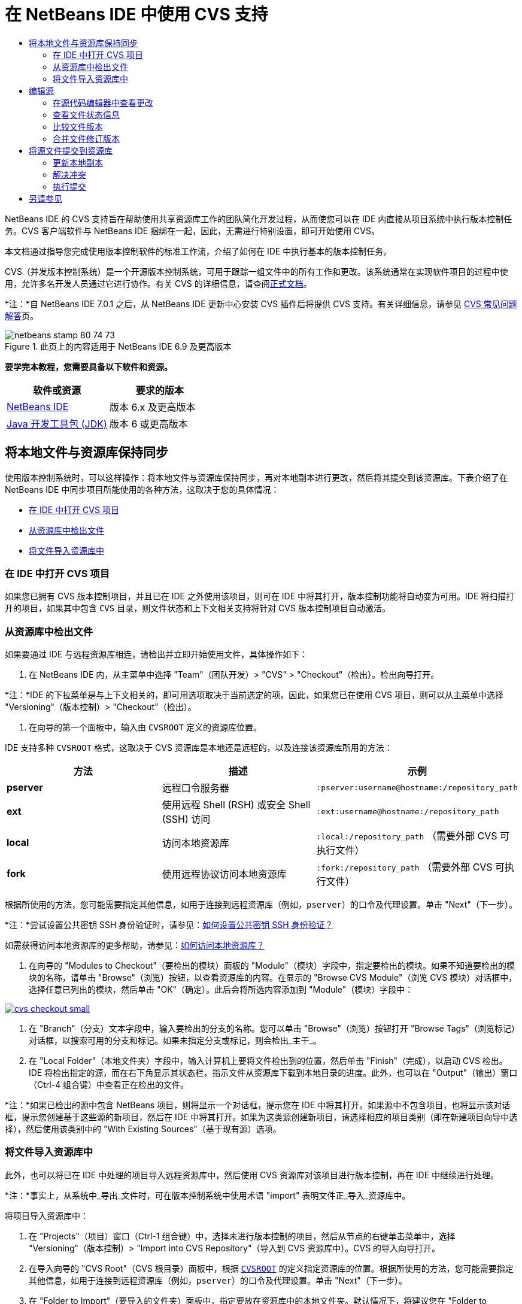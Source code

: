 // 
//     Licensed to the Apache Software Foundation (ASF) under one
//     or more contributor license agreements.  See the NOTICE file
//     distributed with this work for additional information
//     regarding copyright ownership.  The ASF licenses this file
//     to you under the Apache License, Version 2.0 (the
//     "License"); you may not use this file except in compliance
//     with the License.  You may obtain a copy of the License at
// 
//       http://www.apache.org/licenses/LICENSE-2.0
// 
//     Unless required by applicable law or agreed to in writing,
//     software distributed under the License is distributed on an
//     "AS IS" BASIS, WITHOUT WARRANTIES OR CONDITIONS OF ANY
//     KIND, either express or implied.  See the License for the
//     specific language governing permissions and limitations
//     under the License.
//

= 在 NetBeans IDE 中使用 CVS 支持
:jbake-type: tutorial
:jbake-tags: tutorials 
:markup-in-source: verbatim,quotes,macros
:jbake-status: published
:icons: font
:syntax: true
:source-highlighter: pygments
:toc: left
:toc-title:
:description: 在 NetBeans IDE 中使用 CVS 支持 - Apache NetBeans
:keywords: Apache NetBeans, Tutorials, 在 NetBeans IDE 中使用 CVS 支持

NetBeans IDE 的 CVS 支持旨在帮助使用共享资源库工作的团队简化开发过程，从而使您可以在 IDE 内直接从项目系统中执行版本控制任务。CVS 客户端软件与 NetBeans IDE 捆绑在一起，因此，无需进行特别设置，即可开始使用 CVS。

本文档通过指导您完成使用版本控制软件的标准工作流，介绍了如何在 IDE 中执行基本的版本控制任务。

CVS（并发版本控制系统）是一个开源版本控制系统，可用于跟踪一组文件中的所有工作和更改。该系统通常在实现软件项目的过程中使用，允许多名开发人员通过它进行协作。有关 CVS 的详细信息，请查阅link:http://ximbiot.com/cvs/[+正式文档+]。

*注：*自 NetBeans IDE 7.0.1 之后，从 NetBeans IDE 更新中心安装 CVS 插件后将提供 CVS 支持。有关详细信息，请参见 link:http://wiki.netbeans.org/CVSSupport[+CVS 常见问题解答+]页。


image::images/netbeans-stamp-80-74-73.png[title="此页上的内容适用于 NetBeans IDE 6.9 及更高版本"]


*要学完本教程，您需要具备以下软件和资源。*

|===
|软件或资源 |要求的版本 

|link:https://netbeans.org/downloads/index.html[+NetBeans IDE+] |版本 6.x 及更高版本 

|link:http://www.oracle.com/technetwork/java/javase/downloads/index.html[+Java 开发工具包 (JDK)+] |版本 6 或更高版本 
|===


== 将本地文件与资源库保持同步

使用版本控制系统时，可以这样操作：将本地文件与资源库保持同步，再对本地副本进行更改，然后将其提交到该资源库。下表介绍了在 NetBeans IDE 中同步项目所能使用的各种方法，这取决于您的具体情况：

* <<opening,在 IDE 中打开 CVS 项目>>
* <<checking,从资源库中检出文件>>
* <<importing,将文件导入资源库中>>


=== 在 IDE 中打开 CVS 项目

如果您已拥有 CVS 版本控制项目，并且已在 IDE 之外使用该项目，则可在 IDE 中将其打开，版本控制功能将自动变为可用。IDE 将扫描打开的项目，如果其中包含 `CVS` 目录，则文件状态和上下文相关支持将针对 CVS 版本控制项目自动激活。


=== 从资源库中检出文件

如果要通过 IDE 与远程资源库相连，请检出并立即开始使用文件，具体操作如下：

1. 在 NetBeans IDE 内，从主菜单中选择 "Team"（团队开发）> "CVS" > "Checkout"（检出）。检出向导打开。

*注：*IDE 的下拉菜单是与上下文相关的，即可用选项取决于当前选定的项。因此，如果您已在使用 CVS 项目，则可以从主菜单中选择 "Versioning"（版本控制）> "Checkout"（检出）。


1. 在向导的第一个面板中，输入由 `CVSROOT` 定义的资源库位置。 

IDE 支持多种 `CVSROOT` 格式，这取决于 CVS 资源库是本地还是远程的，以及连接该资源库所用的方法： 

|===
|方法 |描述 |示例 

|*pserver* |远程口令服务器 |`:pserver:username@hostname:/repository_path` 

|*ext* |使用远程 Shell (RSH) 或安全 Shell (SSH) 访问 |`:ext:username@hostname:/repository_path` 

|*local* |访问本地资源库 |`:local:/repository_path` 
[float-right]#（需要外部 CVS 可执行文件）# 

|*fork* |使用远程协议访问本地资源库 |`:fork:/repository_path` 
[float-right]#（需要外部 CVS 可执行文件）# 
|===

根据所使用的方法，您可能需要指定其他信息，如用于连接到远程资源库（例如，`pserver`）的口令及代理设置。单击 "Next"（下一步）。

*注：*尝试设置公共密钥 SSH 身份验证时，请参见：link:http://wiki.netbeans.org/wiki/view/FaqHowToSetUpSSHAuth[+如何设置公共密钥 SSH 身份验证？+]

如需获得访问本地资源库的更多帮助，请参见：link:http://wiki.netbeans.org/wiki/view/FaqHowToAccessLocalCVS[+如何访问本地资源库？+]


1. 在向导的 "Modules to Checkout"（要检出的模块）面板的 "Module"（模块）字段中，指定要检出的模块。如果不知道要检出的模块的名称，请单击 "Browse"（浏览）按钮，以查看资源库的内容。在显示的 "Browse CVS Module"（浏览 CVS 模块）对话框中，选择任意已列出的模块，然后单击 "OK"（确定）。此后会将所选内容添加到 "Module"（模块）字段中：

[.feature]
--

image::images/cvs-checkout-small.png[role="left", link="images/cvs-checkout.png"]

--


1. 在 "Branch"（分支）文本字段中，输入要检出的分支的名称。您可以单击 "Browse"（浏览）按钮打开 "Browse Tags"（浏览标记）对话框，以搜索可用的分支和标记。如果未指定分支或标记，则会检出_主干_。
2. 在 "Local Folder"（本地文件夹）字段中，输入计算机上要将文件检出到的位置，然后单击 "Finish"（完成），以启动 CVS 检出。IDE 将检出指定的源，而在右下角显示其状态栏，指示文件从资源库下载到本地目录的进度。此外，也可以在 "Output"（输出）窗口（Ctrl-4 组合键）中查看正在检出的文件。

*注：*如果已检出的源中包含 NetBeans 项目，则将显示一个对话框，提示您在 IDE 中将其打开。如果源中不包含项目，也将显示该对话框，提示您创建基于这些源的新项目，然后在 IDE 中将其打开。如果为这类源创建新项目，请选择相应的项目类别（即在新建项目向导中选择），然后使用该类别中的 "With Existing Sources"（基于现有源）选项。


=== 将文件导入资源库中

此外，也可以将已在 IDE 中处理的项目导入远程资源库中，然后使用 CVS 资源库对该项目进行版本控制，再在 IDE 中继续进行处理。

*注：*事实上，从系统中_导出_文件时，可在版本控制系统中使用术语 "import" 表明文件正_导入_资源库中。

将项目导入资源库中：

1. 在 "Projects"（项目）窗口（Ctrl-1 组合键）中，选择未进行版本控制的项目，然后从节点的右键单击菜单中，选择 "Versioning"（版本控制）> "Import into CVS Repository"（导入到 CVS 资源库中）。CVS 的导入向导打开。
2. 在导入向导的 "CVS Root"（CVS 根目录）面板中，根据 <<protocolTypes,`CVSROOT`>> 的定义指定资源库的位置。根据所使用的方法，您可能需要指定其他信息，如用于连接到远程资源库（例如，`pserver`）的口令及代理设置。单击 "Next"（下一步）。
3. 在 "Folder to Import"（要导入的文件夹）面板中，指定要放在资源库中的本地文件夹。默认情况下，将建议您在 "Folder to Import"（要导入的文件夹）文本字段中输入项目的名称：

[.feature]
--

image::images/folder-to-import-small.png[role="left", link="images/folder-to-import.png"]

--


1. 在 "Import Message"（导入消息）文本区域中，输入要导入资源库中的项目的描述。
2. 在 "Repository Folder"（资源库文件夹）文本字段中键入路径，以指定资源库中要导入项目的位置。或者，单击 "Browse"（浏览）按钮，以导航至资源库中的特定位置。单击 "Finish"（完成）以启动导入操作。IDE 会将项目文件上载到资源库中，并打开 "Output"（输出）窗口以显示进度。

*注：*默认情况下，CVS 客户端不处理二进制文件导入操作。导入二进制文件源的最佳做法是，在资源库中创建 `cvswrappers` 文件。有关详细信息，请参见link:http://wiki.netbeans.org/FaqCVSHowToImportBinaries[+如何正确导入二进制文件+]。


== 编辑源

在 IDE 中打开 CVS 版本控制项目后，可以开始对源进行更改。与 NetBeans IDE 中打开的任何项目一样，在 IDE 窗口（例如“项目”（Ctrl-1 组合键）、“文件”（Ctrl-2 组合键）或“收藏夹”（Ctrl-3 组合键）窗口）中显示文件时，您可以双击文件节点，在源代码编辑器中打开文件。

在 IDE 中的处理源时，您需要处理各种 UI 组件，这有助于查看和操作版本控制命令：

* <<viewingChanges,在源代码编辑器中查看更改>>
* <<viewingFileStatus,查看文件状态信息>>
* <<comparing,比较文件版本>>
* <<merging,合并文件修订版本>>


=== 在源代码编辑器中查看更改

如果在 IDE 的源代码编辑器中打开版本控制文件，则对照资源库中以前检出的基本版本对文件进行修改时，可以查看对该文件进行的实时更改。您在操作时，IDE 通过源代码编辑器旁注中的颜色编码传递了以下信息：

|===
|*蓝色* (     ) |表示自早期修订版本以来更改的行。 

|*绿色* (     ) |表示自早期修订版本以来添加的行。 

|*红色* (     ) |表示自早期修订版本以来删除的行。 
|===

源代码编辑器左旁注逐行显示发生的更改。当修改给定行时，所做更改会立即在左旁注中显示出来。

您可以单击旁注中的颜色组以调用版本控制命令。例如，单击红色图标（指明从本地副本中删除了行）时，左下方的屏幕快照会显示可用的窗口部件。

源代码编辑器右旁注提供了对文件所做的更改的整体视图，从上到下显示。更改文件之后，将会立即生成颜色编码。

注：单击旁注的特定点可以让内联光标立即转到文件中的该位置。想要查看受影响行的行号，可以将鼠标放在右旁注中的彩色图标上：

|===
|[.feature]
--

image::images/left-ui-small.png[role="left", link="images/left-ui.png"]

--
 
*左旁注* |image:images/right-ui.png[title="显示在编辑器右旁注中的版本控制颜色编码"] 
*右旁注* 
|===


=== 查看文件状态信息

使用 "Projects"（项目）（Ctrl-1 组合键）、"Files"（文件）（Ctrl-2 组合键）、"Favorites"（收藏夹）（Ctrl-3 组合键）或 "Versioning"（版本控制）窗口时，IDE 提供了一些可视化功能，有助于查看文件状态信息。在下面的示例中，请注意标记（例如，image:images/blue-badge.png[]）、文件名颜色和相邻状态标签如何全都彼此一致，以向您提供一种简单而有效的方法来跟踪文件的版本控制信息：

image::images/badge-example.png[]

标记、颜色编码、文件状态标签和最重要的 "Versioning"（版本控制）窗口都有助于在 IDE 中有效地查看和管理版本控制信息。

* <<badges,标记和颜色编码>>
* <<fileStatus,文件状态标签>>
* <<versioning,"Versioning"（版本控制）窗口>>


==== 标记和颜色编码

标记应用于项目、文件夹、包节点，通知您包含在该节点中的文件状态：

下表显示了用于标记的颜色方案：

|===
|UI 组件 |描述 

|*蓝色标记* (image:images/blue-badge.png[]) |指示存在已在本地修改、添加或删除的文件。对于包，此标记仅应用于包本身，而不应用于它的子包。对于项目或文件夹，此标记指示其中的更改，或指示其所包含子文件夹中的任何更改。 

|*红色标记* (image:images/red-badge.png[]) |标记包含_冲突_文件（即与资源库中保留的版本冲突的本地版本）的项目、文件夹或包。对于包，此标记仅应用于包本身，而不应用于它的子包。对于项目或文件夹，此标记指示其中的冲突，或指示其所包含子文件夹中的任何冲突。 
|===


颜色编码应用于文件名，以指示它们相对于资源库的当前状态：

|===
|颜色 |示例 |描述 

|*蓝色* |image:images/blue-text.png[] |表示在本地修改了文件。 

|*绿色* |image:images/green-text.png[] |表示在本地添加了文件。 

|*红色* |image:images/red-text.png[] |表示文件中包含本地工作副本与资源库中版本之间的冲突。 

|*灰色* |image:images/gray-text.png[] |表示文件被 CVS 忽略，并且不会包含在版本控制命令（例如 "Update"（更新）和 "Commit"（提交））中。如果文件没有进行版本化，那么它们只能被忽略。 

|*删除线* |image:images/strike-through-text.png[] |表示从提交操作中排除了文件。只有选择从提交操作中排除个别文件时，删除线文本才出现在特定位置，例如 "Versioning"（版本控制）窗口或 "Commit"（提交）对话框。这类文件仍受其他 CVS 命令（例如 "Update"（更新））的影响。 
|===


==== 文件状态标签

文件状态标签以文本的形式指示 IDE 窗口中的版本控制文件的状态。默认情况下，IDE 在窗口中列出的文件右侧以灰色文本显示状态（新的、已修改、已忽略等）和标记信息。然而，您可以根据需要修改此格式。例如，如果要将修订版本号添加到状态标签中，请执行以下操作：

1. 从主菜单中选择 "Tools"（工具）> "Options"（选项）；在 Mac 上为 "NetBeans" > "Preferences"（首选项）。此时将打开 "Options"（选项）窗口。
2. 选择窗口顶部的 "Miscellaneous"（其他）图标，然后单击下面的 "Versioning"（版本控制）标签。确保在左面板中的版本控制系统下方选择了 "CVS"：

[.feature]
--

image::images/cvs-options-small.png[role="left", link="images/cvs-options.png"]

--


1. 单击 "Status Label Format"（状态标签格式）文本字段右侧的 "Add Variable"（添加变量）按钮。在显示的 "Add Variable"（添加变量）对话框中，选择 `{revision}` 变量，然后单击 "OK"（确定）。此时修订版本变量将添加到 "Status Label Format"（状态标签格式）文本字段中。
2. 要重新设置状态标签的格式，以在文件右侧仅显示状态和修订版本，可按下列顺序重新排列 "Status Label Format"（状态标签格式）文本字段的内容：

[source,java,subs="{markup-in-source}"]
----

[{status}; {revision}]
----
单击 "OK"（确定）。状态标签现在列出了文件状态和修订版本号（如果适用）：

image::images/cvs-file-labels.png[]

从主菜单中选择 "View"（视图）> "Show Versioning Labels"（显示版本控制标签），可打开和关闭文件状态标签。


==== "Versioning"（版本控制）窗口

CVS "Versioning"（版本控制）窗口为您提供了一个实时列表，其中包括对本地工作副本的选定文件夹中的文件做出的所有更改。默认情况下，它将在 IDE 的底部面板中打开，其中列出了已添加、删除或修改的文件。

要打开 "Versioning"（版本控制）窗口，选择一个版本化文件或文件夹（例如，从 "Projects"（项目）、"Files"（文件）或 "Favorites"（收藏夹）窗口中选择），然后从右键菜单中选择 "CVS" > "Show Changes"（显示更改）或者从主菜单中选择 "Versioning"（版本控制）> "Show Changes"（显示更改）。下面的窗口出现在 IDE 底部：

[.feature]
--

image::images/cvs-versioning-window-small.png[role="left", link="images/cvs-versioning-window.png"]

--

默认情况下，"Versioning"（版本控制）窗口会显示选定包或文件夹中所有已修改文件的列表。使用工具栏中的按钮，可以选择显示所有更改，也可以将显示的文件列表限定为本地或远程修改的文件。此外，也可以单击列出的文件上面的列标题，按名称、状态或位置对这些文件进行排序。

"Versioning"（版本控制）窗口工具栏中还包含一些按钮，可以为列表中显示的所有文件调用最常见的 CVS 任务。下表列出了 "Versioning"（版本控制）窗口工具栏中提供的 CVS 命令：

|===
|图标 |名称 |功能 

|image:images/refresh.png[] |*刷新状态* |刷新选定文件和文件夹的状态。可以刷新 "Versioning"（版本控制）窗口中显示的文件，以反映可能已在外部执行的任何更改。 

|image:images/diff.png[] |*全部比较* |打开比较查看器，您可以用它对本地副本和资源库中保留的版本进行并排比较。 

|image:images/update.png[] |*全部更新* |更新资源库中的所有选定文件。 

|image:images/commit.png[] |*全部提交* |用于将本地更改提交到资源库。 
|===

您可以在 "Versioning"（版本控制）窗口中访问其他 CVS 命令，方法是选择与修改的文件相对应的表行，然后从右键单击菜单中选择一个命令：

image::images/cvs-right-click.png[]

例如，您可以在文件上执行以下操作：

|===
|* *显示标注*： 

在源代码编辑器中打开的文件的左旁注中显示作者和修订版本号信息。
 |image:images/annotations.png[] 

|* *搜索历史记录*： 

用于在 IDE 的历史记录查看器中搜索并比较选定文件的多个修订版本。通过历史记录查看器，还可以执行<<comparing,比较>>，或将本地副本回退至选定修订版本。
 |[.feature]
--

image::images/history-viewer-small.png[role="left", link="images/history-viewer.png"]

--
 

|* *从提交中排除*： 

用于标记执行提交时要排除的文件。
 |[.feature]
--

image::images/exclude-from-commit-small.png[role="left", link="images/exclude-from-commit.png"]

--
 

|* *还原修改*： 

打开 "Confirm Overwrite"（确认覆盖）对话框，以便还原已提交到本地工作副本中的文件的任何操作。
 |[.feature]
--

image::images/cvs-confirm-overwrite-small.png[role="left", link="images/cvs-confirm-overwrite.png"]

--
 
|===


=== 比较文件版本

使用版本控制项目时，比较文件修订版本是一项常见任务。IDE 让您可以使用 "Diff"（比较）命令比较修订版本，该命令可以从选定项的右键单击菜单（"CVS" > "Diff"（比较））获得，也可以从 "Versioning"（版本控制）窗口获得。在 "Versioning"（版本控制）窗口中，可通过双击列出的文件来执行比较；否则，可单击顶部工具栏中的 "Diff All"（全部比较）图标 (image:images/diff.png[])。

进行比较时，将在 IDE 的主窗口中打开选定文件和修订版本的图形化比较查看器。比较查看器在两个并行面板中显示两个副本。较新的副本显示在右侧，因此，如果要将资源库修订版本与工作副本进行比较，则在右面板中显示工作副本：

[.feature]
--

image::images/diff-viewer-small.png[role="left", link="images/diff-viewer.png"]

--

比较查看器使用<<viewingChanges,颜色编码>>来显示版本控制更改，该颜色编码与其他地方使用的颜色编码相同。在上面显示的屏幕快照中，绿色块指示已添加到较新修订版本中的内容。红色块指示从较新修订版本中删除了以前的修订内容。蓝色指示在突出显示的行中发的更改。

此外，当对一组文件（例如，项目、包或文件夹）执行比较时，或者当单击 "Diff All"（全部比较）(image:images/diff.png[]) 时，可在各比较之间进行切换，只需单击比较查看器上方区域中列出的文件即可。

比较查看器还为您提供了以下功能：

* <<makeChanges,对本地工作副本进行更改>>
* <<navigateDifferences,在差异之间导航>>
* <<changeViewCriteria,更改查看条件>>


==== 对本地工作副本进行更改

如果要对本地工作副本进行比较，IDE 允许您从比较查看器中直接进行更改。为此，可以将光标放在比较查看器的右侧窗格中，并且相应地修改文件，也可以每个突出显示的更改旁边的内联图标：

|===
|*Replace*（替换）(image:images/insert.png[])： |将突出显示的文本从上一修订版本插入当前修订版本中 

|*Move All*（全部移动）(image:images/arrow.png[])： |将文件的当前修订版本还原到上一个选定修订版本的状态 

|*Remove*（删除）(image:images/remove.png[])： |从当前版本中删除突出显示的文本，使之与先前版本完全匹配。 
|===


==== 在比较文件之间的差异中导航

如果您的比较中包含多个差异，则可以使用工具栏中的箭头图标在它们之间导航。箭头图标可用于查看从上到下列出的差异：

|===
|*Previous*（上一个）(image:images/diff-prev.png[])： |转至比较中显示的上一个差异 

|*Next*（下一个）(image:images/diff-next.png[])： |转至比较中显示的下一个差异 
|===


==== 更改查看条件

您可以选择是查看包含本地工作副本或资源库中更改的文件，还是查看同时包含两者中的更改的文件：

|===
|*Local*（本地）(image:images/locally-mod.png[])： |仅显示本地修改的文件 

|*Remote*（远程）(image:images/remotely-mod.png[])： |仅显示远程修改的文件 

|*Both*（两者）(image:images/both-mod.png[])： |同时显示本地和远程修改的文件 
|===


=== 合并文件修订版本

通过 NetBeans IDE，可以将对资源库中不同分支所做的更改与本地工作副本进行合并。使用 CVS "Merge"（合并）对话框时，只需指定相应的条件，表明要与工作副本合并的资源库源即可。

以下简单用例说明如何应用 "Merge"（合并）对话框，将完整分支合并到主干的标头中：


|===
|*用例：* |这是一项请求，请求开始开发项目的新功能，因此，将会从该项目主干的当前状态创建新分支。完成所有必要的工作并且分支中的代码足够稳定后，可以将新功能集成到主干中。 
|===

1. 为项目创建新分支，方法是右键单击项目节点，然后选择 "CVS" > "Branch"（分支）。在 "Branch"（分支）对话框中，输入 `new_feature` 作为分支名称，并确保 "Switch to this Branch Afterwards"（以后切换到此分支）选项处于选中状态：

[.feature]
--

image::images/cvs-branch-dialog-small.png[role="left", link="images/cvs-branch-dialog.png"]

--

单击 "Branch"（分支）按钮。此时将在资源库中创建新分支，而且 IDE 会将目标资源库位置切换至新分支。在 "Projects"（项目）窗口中，新的分支名称以灰色文本显示在版本控制文件旁，表示您目前正在使用分支。

*注：*确保激活了<<fileStatus,文件状态标签>>（从主菜单中选择 "View"（视图）> "Show Versioning Labels"（显示版本控制标签））。


1. 编辑文件，添加文件，删除文件。提交所有更改。
2. 新功能准备就绪后，切换回主干。如果要在两个分支之间进行合并，使用的必须是目标分支（即，在这种情况下为主干）。右键单击项目节点，然后选择 "CVS" > "Switch to Branch"（切换到分支）。在显示的对话框中，选择 "Switch to Trunk"（切换到主干），然后单击 "Switch"（切换）。

IDE 会将目标资源库位置切换至主干。在 "Projects"（项目）窗口中，注意文件状态标签会自动更新，以反映新的工作位置。


1. 要进行合并，请右键单击项目节点，然后选择 "CVS" > "Merge Changes from Branch"（合并分支中的更改）。在显示的对话框中，您会看到 "Merge Changes Into Working Branch"（将更改合并到工作分支）字段中包含 `Trunk`，这指示当前工作位置。

在该对话框中，指定以下条件：
* 将 "Starting From"（起始位置）选项设置为 "Branch Point/Branch Root"（分支点/分支根），因为创建分支后需要合并所有更改。
* 对于 "Until"（结束位置）选项，请选择 "Branch Head"（分支标头），然后键入要合并到主干中的分支名称。您还可以单击 "Browse"（浏览），以搜索资源库中的现有分支。
* 如果要在合并后标记修订版本，请选择 "Tag Trunk after Merge"（标记合并后的主干），然后输入所选的标记名称。

[.feature]
--

image::images/cvs-merge-branches-small.png[role="left", link="images/cvs-merge-branches.png"]

--

单击 "Merge"（合并）。IDE 会将分支合并到主干中。如果该过程中出现任何合并冲突，则会将项目的状态更新为<<resolving,合并冲突>>，以说明这一情况。

*注：*将分支中的文件更改合并到本地工作目录后，仍须使用 "Commit"（提交）命令提交更改，以便将其添加到资源库中。


== 将源文件提交到资源库

对源进行更改后，可以将其提交到资源库。通常，最好对照资源库更新现有的所有副本，然后再执行提交，以便确保不会出现冲突。然而，当多名开发者同时处理项目时，可能会发生冲突，这应该属于正常现象。IDE 提供了灵活的支持，让您可以执行所有这些功能。此外，还提供了冲突解决程序，用于安全地处理发生的任何冲突。

* <<updating,更新本地副本>>
* <<resolving,解决冲突>>
* <<performing,执行提交>>


=== 更新本地副本

在“项目”、“文件”或“收藏夹”窗口中，可以从任何版本控制项的右键单击菜单中选择 "CVS" >“更新”进行更新。直接在“版本控制”窗口中工作时，只需右键单击列出的文件并选择“更新”即可。

要对已修改的源执行更新，可以单击“全部更新”图标 (image:images/update.png[])，该图标显示在位于<<versioning,“版本控制”窗口>>和<<comparing,比较查看器>>顶部的工具栏中。资源库中可能进行的任何更改显示在“版本控制输出”窗口中。


=== 解决冲突

执行更新或提交时，IDE 的 CVS 支持会将文件与资源库源进行比较，以确保相同位置尚未进行其他更改。如果上次检出（或更新）不再匹配资源库 _HEAD_（即最新修订版本），_并且_应用于本地工作副本的更改与 HEAD 中也已更改的区域保持一致，则更新或提交会导致_冲突_。

如<<badges,标记和颜色编码>>中所示，当在 "Projects"（项目）、"Files"（文件）或 "Favorites"（收藏夹）窗口中进行查看时，冲突会在 IDE 中显示为红色文本，并附带有一个红色标记 (image:images/red-badge.png[])。在 "Versioning"（版本控制）窗口中工作时，冲突还可通过文件的状态表示：

image::images/cvs-conflict-versioning-win.png[]

出现的任何冲突必须在文件提交到资源库之前得到解决。您可以在 IDE 中使用合并冲突解决程序解决冲突。合并冲突解决程序提供了一个直观的界面，让您可以在按顺序解决各个冲突的同时，边查看合并的冲突边进行更改。您可以访问发生冲突的文件中的合并冲突解决程序，方法是右键单击该文件，然后选择 "CVS" > "Resolve Conflicts"（解决冲突）。

"Merge Conflicts Resolver"（合并冲突解决程序）在顶部窗格中并排显示两个冲突的修订版本，并突出显示冲突区域。对两个修订版本之间的各个冲突进行合并时，下方窗格会描述显示的文件：

[.feature]
--

image::images/conflict-resolver-small.png[role="left", link="images/conflict-resolver.png"]

--

您可以通过接受顶部窗格中显示的两个修订版本之一来解决冲突。单击要接受的修订版本的 "Accept"（接受）按钮。IDE 会将接受的修订版本与源文件合并，您可以立即在合并冲突解决程序的底部窗格中看到合并结果。解决了所有冲突后，单击 "OK"（确定）退出合并冲突解决程序并保存修改的文件。此时将删除冲突标记，现在您就可以将修改的文件提交到资源库了。


=== 执行提交

编辑源文件、执行更新并解决所有冲突后，您可以将文件从本地工作副本提交到资源库。IDE 允许通过以下方式调用提交命令：

* 在 "Projects"（项目）、"Files"（文件）或 "Favorites"（收藏夹）窗口中，右键单击新项或修改的项，然后选择 "CVS" > "Commit"（提交）。
* 从 "Versioning"（版本控制）窗口或比较查看器中，单击位于工具栏中的 "Commit All"（全部提交）(image:images/commit.png[]) 按钮。

此时将打开 "Commit"（提交）对话框，其中显示要提交到资源库的文件：

[.feature]
--

image::images/cvs-commit-dialog-small.png[role="left", link="images/cvs-commit-dialog.png"]

--

"Commit"（提交）对话框将列出以下内容：

* 本地修改的所有文件
* 本地删除的所有文件
* 所有新文件（即尚未包含在资源库中的文件）
* 已重命名的所有文件。CVS 可通过删除原始文件并使用新名称创建副本来处理重命名的文件。

在 "Commit"（提交）对话框中，可以指定是否从提交中排除个别文件。为此，可以单击选定文件的 "Commit Action"（提交操作）列，并从下拉列表中选择 "Exclude from Commit"（从提交中排除）。

包含图像文件等新的二进制文件时，系统将其自动检测为二进制文件。您可以指定 MIME 类型的文件，方法是在 "Commit Action"（提交操作）列中，从下拉列表中选择 "Add as Binary"（作为二进制内容添加）或 "Add as Text"（作为文本添加）。

执行提交：

1. 在 "Commit Message"（提交消息）文本区域中键入提交消息。或者，单击右上角的 "Recent Messages"（近期的消息）(image:images/recent-msgs.png[]) 图标，以便在以前使用过的消息列表中进行查看和选择。
2. 指定各个文件的操作后，单击 "Commit"（提交）。IDE 将执行提交操作，并将本地更改发送到资源库中。在执行提交操作时，将在界面右下方显示 IDE 的状态栏。成功提交后，版本控制标记会在 "Projects"（项目）、"Files"（文件）或 "Favorites"（收藏夹）窗口中消失，并且提交文件中的颜色编码会变回黑色。
link:/about/contact_form.html?to=3&subject=Feedback:%20Using%20CVS%20Support%20in%20NetBeans%20IDE[+发送有关此教程的反馈意见+]



== 另请参见

NetBeans IDE 的 CVS 指导教程到此就结束了。本文档通过指导您在使用 IDE 的 CVS 支持时完成标准的工作流，介绍了如何在 IDE 中执行基本的版本控制任务。它还介绍了如何设置版本控制项目和对版本控制文件执行基本任务，同时简要说明了 IDE 中包含的一些新的 CVS 功能。

有关相关文档，请参见以下参考资料：

* link:http://wiki.netbeans.org/NetBeansUserFAQ#CVS[+NetBeans IDE 的 CVS 支持常见问题解答+]。包含在 NetBeans IDE 中设置和使用 CVS 的常见问题的文档。
* link:git.html[+在 NetBeans IDE 中使用 Git 支持+]。一个关于如何在 NetBeans IDE 中使用 Git 版本控制客户端的介绍性指南。
* link:mercurial.html[+在 NetBeans IDE 中使用 Mercurial 支持+]。一个关于如何在 NetBeans IDE 中使用 Mercurial 版本控制客户端的指南。
* link:subversion.html[+在 NetBeans IDE 中使用 Subversion 支持+]。一个关于如何在 NetBeans IDE 6.x 中使用 Subversion 版本控制的介绍性指南。
* link:clearcase.html[+在 NetBeans IDE 中使用 ClearCase 支持+]。一个在 IDE 中使用 ClearCase 版本控制功能的简介。
* _使用 NetBeans IDE 开发应用程序_中的link:http://www.oracle.com/pls/topic/lookup?ctx=nb8000&id=NBDAG234[+使用版本控制对应用程序进行版本控制+]。

